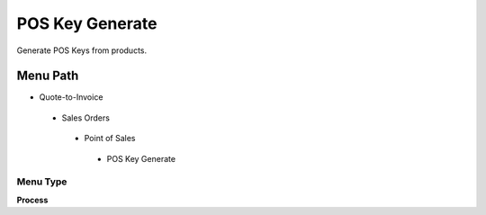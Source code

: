 
.. _functional-guide/menu/poskeygenerate:

================
POS Key Generate
================

Generate POS Keys from products.

Menu Path
=========


* Quote-to-Invoice

 * Sales Orders

  * Point of Sales

   * POS Key Generate

Menu Type
---------
\ **Process**\ 


.. seealso::
    :ref:`functional-guideprocess-c_poskeygenerate`
